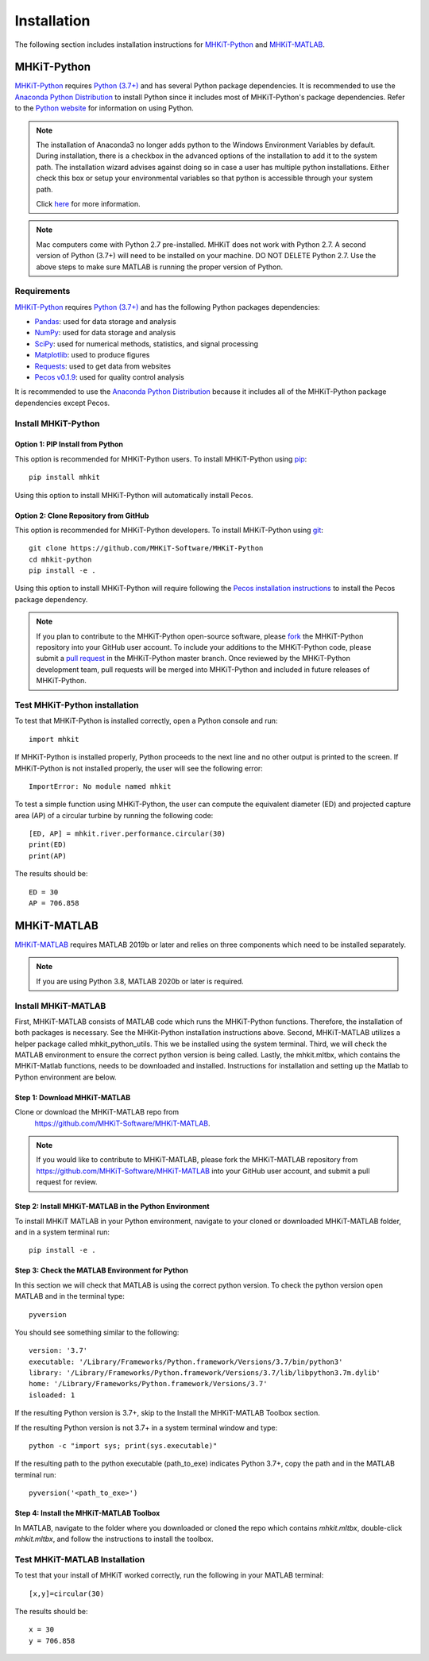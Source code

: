 .. _installation:

Installation
=============

The following section includes installation instructions for `MHKiT-Python <https://github.com/MHKiT-Software/MHKiT-Python>`_ and `MHKiT-MATLAB <https://github.com/MHKiT-Software/MHKiT-MATLAB>`_.


MHKiT-Python
-------------

`MHKiT-Python <https://github.com/MHKiT-Software/MHKiT-Python>`_ requires `Python (3.7+) <https://www.python.org/>`_  and has several Python package dependencies.
It is recommended to use the `Anaconda Python Distribution <https://www.anaconda.com/distribution/>`_ to install Python since it includes most of MHKiT-Python's package dependencies.
Refer to the `Python website <https://www.python.org/>`_ for information on using Python.

.. Note::
    The installation of Anaconda3 no longer adds python to the Windows Environment Variables by default. During installation, there is a checkbox in the advanced options of the installation to add it to the system path. The installation wizard advises against doing so in case a user has multiple python installations. Either check this box or setup your environmental variables so that python is accessible through your system path.

    Click `here <https://www.datacamp.com/community/tutorials/installing-anaconda-windows>`_ for more information.

.. Note::
	Mac computers come with Python 2.7 pre-installed. MHKiT does not 
	work with Python 2.7.  A second version of Python (3.7+) will need to 
	be installed on your machine. DO NOT DELETE Python 2.7. Use the above 
	steps to make sure MATLAB is running the proper version of Python.

Requirements
^^^^^^^^^^^^^^^
`MHKiT-Python <https://github.com/MHKiT-Software/MHKiT-Python>`_ requires `Python (3.7+) <https://www.python.org/>`_  and has the following Python packages dependencies:

* `Pandas <http://pandas.pydata.org>`_: used for data storage and analysis
* `NumPy <http://www.numpy.org>`_: used for data storage and analysis
* `SciPy <https://docs.scipy.org>`_: used for numerical methods, statistics, and signal processing
* `Matplotlib <http://matplotlib.org>`_: used to produce figures
* `Requests <https://requests.readthedocs.io/>`_: used to get data from websites
* `Pecos v0.1.9 <https://pecos.readthedocs.io/>`_: used for quality control analysis

It is recommended to use the `Anaconda Python Distribution <https://www.anaconda.com/distribution/>`_ because it includes all of the MHKiT-Python package dependencies except Pecos.


Install MHKiT-Python
^^^^^^^^^^^^^^^^^^^^^

Option 1: PIP Install from Python
""""""""""""""""""""""""""""""""""""

This option is recommended for MHKiT-Python users.
To install MHKiT-Python using `pip <https://pip.pypa.io/en/stable/>`_::

	pip install mhkit

Using this option to install MHKiT-Python will automatically install Pecos.


Option 2: Clone Repository from GitHub
""""""""""""""""""""""""""""""""""""""""""

This option is recommended for MHKiT-Python developers.
To install MHKiT-Python using `git <https://git-scm.com/>`_::

	git clone https://github.com/MHKiT-Software/MHKiT-Python
	cd mhkit-python
	pip install -e .

Using this option to install MHKiT-Python will require following the `Pecos installation instructions <https://pecos.readthedocs.io/en/latest/installation.html>`_ to install the Pecos package dependency.

.. Note::
	If you plan to contribute to the MHKiT-Python open-source software, please `fork <https://help.github.com/articles/fork-a-repo/>`_ the MHKiT-Python repository into your GitHub user account.
	To include your additions to the MHKiT-Python code, please submit a `pull request <https://github.com/MHKiT-Software/MHKiT-Python/pulls>`_ in the MHKiT-Python master branch.
	Once reviewed by the MHKiT-Python development team, pull requests will be merged into MHKiT-Python and included in future releases of MHKiT-Python.


Test MHKiT-Python installation
^^^^^^^^^^^^^^^^^^^^^^^^^^^^^^

To test that MHKiT-Python is installed correctly, open a Python console and run::

    import mhkit

If MHKiT-Python is installed properly, Python proceeds to the next line and no other output is printed to the screen.
If MHKiT-Python is not installed properly, the user will see the following error::

    ImportError: No module named mhkit

To test a simple function using MHKiT-Python, the user can compute the equivalent diameter (ED) and projected capture area (AP) of a circular turbine by running the following code::

    [ED, AP] = mhkit.river.performance.circular(30)
    print(ED)
    print(AP)

The results should be::

	ED = 30
	AP = 706.858


MHKiT-MATLAB
-------------

`MHKiT-MATLAB <https://github.com/MHKiT-Software/MHKiT-MATLAB>`_ requires 
MATLAB 2019b or later and relies on three components which need to be 
installed separately.

.. Note::
	If you are using Python 3.8, MATLAB 2020b or later is required. 

Install MHKiT-MATLAB
^^^^^^^^^^^^^^^^^^^^^
First, MHKiT-MATLAB consists of MATLAB code which runs the MHKiT-Python functions. Therefore, the installation of both packages is necessary. See the MHKit-Python installation instructions above.
Second, MHKiT-MATLAB utilizes a helper package called mhkit_python_utils. This we be installed using the system terminal.
Third, we will check the MATLAB environment to ensure the correct python version is being called. 
Lastly, the mhkit.mltbx, which contains the MHKiT-Matlab functions, needs to be downloaded and installed. Instructions for installation and setting up the Matlab to Python environment are below.

Step 1: Download MHKiT-MATLAB 
""""""""""""""""""""""""""""""""""""
Clone or download the MHKiT-MATLAB repo from 
 https://github.com/MHKiT-Software/MHKiT-MATLAB.

.. Note::
	If you would like to contribute to MHKiT-MATLAB, please fork the MHKiT-MATLAB repository from https://github.com/MHKiT-Software/MHKiT-MATLAB into your GitHub user account, and submit a pull request for review.


Step 2: Install MHKiT-MATLAB in the Python Environment
"""""""""""""""""""""""""""""""""""""""""""""""""""""""
To install MHKiT MATLAB in your Python environment, navigate to 
your cloned or downloaded MHKiT-MATLAB folder, and in a system 
terminal run::

	pip install -e .
	
	
Step 3: Check the MATLAB Environment for Python
""""""""""""""""""""""""""""""""""""""""""""""""""
In this section we will check that MATLAB is using the correct python 
version. To check the python version open MATLAB and in the terminal type::

    pyversion

You should see something similar to the following::

	version: '3.7'
	executable: '/Library/Frameworks/Python.framework/Versions/3.7/bin/python3'
	library: '/Library/Frameworks/Python.framework/Versions/3.7/lib/libpython3.7m.dylib'
	home: '/Library/Frameworks/Python.framework/Versions/3.7'
	isloaded: 1

If the resulting Python version is 3.7+, skip to the Install the 
MHKiT-MATLAB Toolbox section.

If the resulting Python version is not 3.7+ in a system terminal 
window and type::

    python -c "import sys; print(sys.executable)"

If the resulting path to the python executable (path_to_exe) indicates 
Python 3.7+, copy the path and in the MATLAB terminal run::

    pyversion('<path_to_exe>')


Step 4: Install the MHKiT-MATLAB Toolbox 
""""""""""""""""""""""""""""""""""""""""""""
In MATLAB, navigate to the folder where you downloaded or cloned the 
repo which contains `mhkit.mltbx`, double-click `mhkit.mltbx`, and follow 
the instructions to install the toolbox.


Test MHKiT-MATLAB Installation
^^^^^^^^^^^^^^^^^^^^^^^^^^^^^^^
To test that your install of MHKiT worked correctly, run the following 
in your MATLAB terminal::

	[x,y]=circular(30)

The results should be::

	x = 30
	y = 706.858





